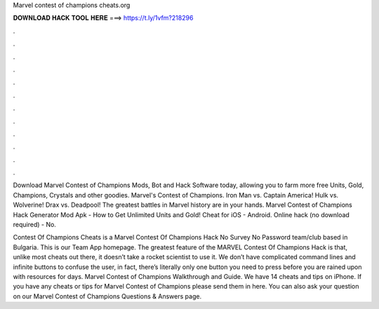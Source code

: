 Marvel contest of champions cheats.org



𝐃𝐎𝐖𝐍𝐋𝐎𝐀𝐃 𝐇𝐀𝐂𝐊 𝐓𝐎𝐎𝐋 𝐇𝐄𝐑𝐄 ===> https://t.ly/1vfm?218296



.



.



.



.



.



.



.



.



.



.



.



.

Download Marvel Contest of Champions Mods, Bot and Hack Software today, allowing you to farm more free Units, Gold, Champions, Crystals and other goodies. Marvel's Contest of Champions. Iron Man vs. Captain America! Hulk vs. Wolverine! Drax vs. Deadpool! The greatest battles in Marvel history are in your hands. Marvel Contest of Champions Hack Generator Mod Apk - How to Get Unlimited Units and Gold! Cheat for iOS - Android. Online hack (no download required) - No.

Contest Of Champions Cheats is a Marvel Contest Of Champions Hack No Survey No Password team/club based in Bulgaria. This is our Team App homepage. The greatest feature of the MARVEL Contest Of Champions Hack is that, unlike most cheats out there, it doesn’t take a rocket scientist to use it. We don’t have complicated command lines and infinite buttons to confuse the user, in fact, there’s literally only one button you need to press before you are rained upon with resources for days. Marvel Contest of Champions Walkthrough and Guide. We have 14 cheats and tips on iPhone. If you have any cheats or tips for Marvel Contest of Champions please send them in here. You can also ask your question on our Marvel Contest of Champions Questions & Answers page.
